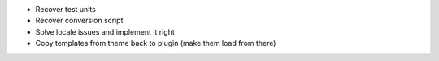 * Recover test units
* Recover conversion script
* Solve locale issues and implement it right
* Copy templates from theme back to plugin (make them load from there)
